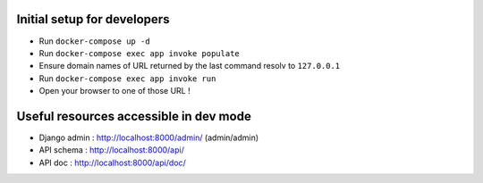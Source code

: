 Initial setup for developers
============================
- Run ``docker-compose up -d``
- Run ``docker-compose exec app invoke populate``
- Ensure domain names of URL returned by the last command resolv to ``127.0.0.1``
- Run ``docker-compose exec app invoke run``
- Open your browser to one of those URL !

Useful resources accessible in dev mode
=======================================
- Django admin : http://localhost:8000/admin/ (admin/admin)
- API schema : http://localhost:8000/api/
- API doc : http://localhost:8000/api/doc/

